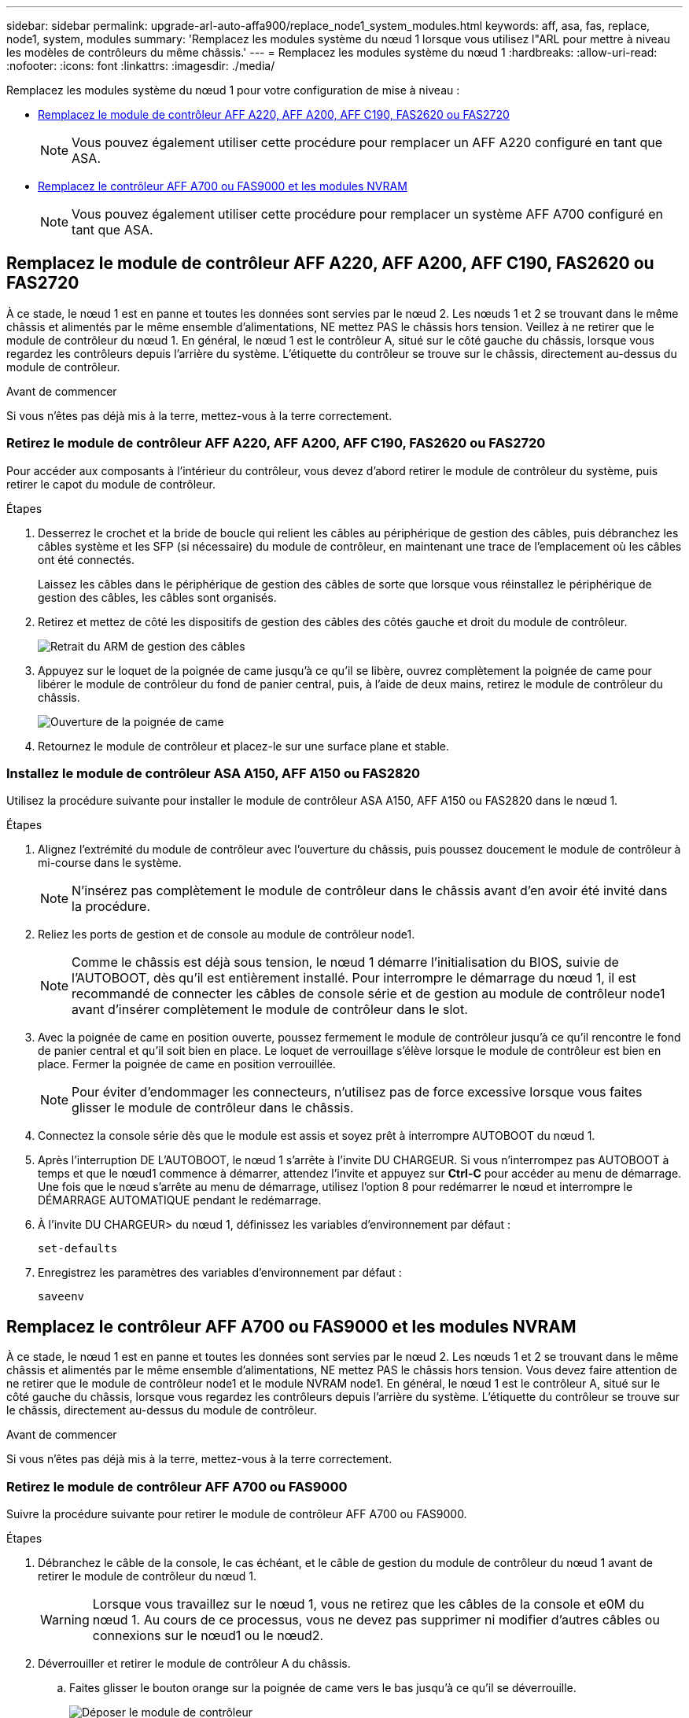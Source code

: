 ---
sidebar: sidebar 
permalink: upgrade-arl-auto-affa900/replace_node1_system_modules.html 
keywords: aff, asa, fas, replace, node1, system, modules 
summary: 'Remplacez les modules système du nœud 1 lorsque vous utilisez l"ARL pour mettre à niveau les modèles de contrôleurs du même châssis.' 
---
= Remplacez les modules système du nœud 1
:hardbreaks:
:allow-uri-read: 
:nofooter: 
:icons: font
:linkattrs: 
:imagesdir: ./media/


[role="lead"]
Remplacez les modules système du nœud 1 pour votre configuration de mise à niveau :

* <<replace_modules,Remplacez le module de contrôleur AFF A220, AFF A200, AFF C190, FAS2620 ou FAS2720>>
+

NOTE: Vous pouvez également utiliser cette procédure pour remplacer un AFF A220 configuré en tant que ASA.

* <<Remplacez le contrôleur AFF A700 ou FAS9000 et les modules NVRAM>>
+

NOTE: Vous pouvez également utiliser cette procédure pour remplacer un système AFF A700 configuré en tant que ASA.





== Remplacez le module de contrôleur AFF A220, AFF A200, AFF C190, FAS2620 ou FAS2720

À ce stade, le nœud 1 est en panne et toutes les données sont servies par le nœud 2. Les nœuds 1 et 2 se trouvant dans le même châssis et alimentés par le même ensemble d'alimentations, NE mettez PAS le châssis hors tension. Veillez à ne retirer que le module de contrôleur du nœud 1. En général, le nœud 1 est le contrôleur A, situé sur le côté gauche du châssis, lorsque vous regardez les contrôleurs depuis l'arrière du système. L'étiquette du contrôleur se trouve sur le châssis, directement au-dessus du module de contrôleur.

.Avant de commencer
Si vous n'êtes pas déjà mis à la terre, mettez-vous à la terre correctement.



=== Retirez le module de contrôleur AFF A220, AFF A200, AFF C190, FAS2620 ou FAS2720

Pour accéder aux composants à l'intérieur du contrôleur, vous devez d'abord retirer le module de contrôleur du système, puis retirer le capot du module de contrôleur.

.Étapes
. Desserrez le crochet et la bride de boucle qui relient les câbles au périphérique de gestion des câbles, puis débranchez les câbles système et les SFP (si nécessaire) du module de contrôleur, en maintenant une trace de l'emplacement où les câbles ont été connectés.
+
Laissez les câbles dans le périphérique de gestion des câbles de sorte que lorsque vous réinstallez le périphérique de gestion des câbles, les câbles sont organisés.

. Retirez et mettez de côté les dispositifs de gestion des câbles des côtés gauche et droit du module de contrôleur.
+
image::../media/drw_25xx_cable_management_arm.png[Retrait du ARM de gestion des câbles]

. Appuyez sur le loquet de la poignée de came jusqu'à ce qu'il se libère, ouvrez complètement la poignée de came pour libérer le module de contrôleur du fond de panier central, puis, à l'aide de deux mains, retirez le module de contrôleur du châssis.
+
image::../media/drw_2240_x_opening_cam_latch.png[Ouverture de la poignée de came]

. Retournez le module de contrôleur et placez-le sur une surface plane et stable.




=== Installez le module de contrôleur ASA A150, AFF A150 ou FAS2820

Utilisez la procédure suivante pour installer le module de contrôleur ASA A150, AFF A150 ou FAS2820 dans le nœud 1.

.Étapes
. Alignez l'extrémité du module de contrôleur avec l'ouverture du châssis, puis poussez doucement le module de contrôleur à mi-course dans le système.
+

NOTE: N'insérez pas complètement le module de contrôleur dans le châssis avant d'en avoir été invité dans la procédure.

. Reliez les ports de gestion et de console au module de contrôleur node1.
+

NOTE: Comme le châssis est déjà sous tension, le nœud 1 démarre l'initialisation du BIOS, suivie de l'AUTOBOOT, dès qu'il est entièrement installé. Pour interrompre le démarrage du nœud 1, il est recommandé de connecter les câbles de console série et de gestion au module de contrôleur node1 avant d'insérer complètement le module de contrôleur dans le slot.

. Avec la poignée de came en position ouverte, poussez fermement le module de contrôleur jusqu'à ce qu'il rencontre le fond de panier central et qu'il soit bien en place. Le loquet de verrouillage s'élève lorsque le module de contrôleur est bien en place. Fermer la poignée de came en position verrouillée.
+

NOTE: Pour éviter d'endommager les connecteurs, n'utilisez pas de force excessive lorsque vous faites glisser le module de contrôleur dans le châssis.

. Connectez la console série dès que le module est assis et soyez prêt à interrompre AUTOBOOT du nœud 1.
. Après l'interruption DE L'AUTOBOOT, le nœud 1 s'arrête à l'invite DU CHARGEUR. Si vous n'interrompez pas AUTOBOOT à temps et que le nœud1 commence à démarrer, attendez l'invite et appuyez sur *Ctrl-C* pour accéder au menu de démarrage. Une fois que le nœud s'arrête au menu de démarrage, utilisez l'option 8 pour redémarrer le nœud et interrompre le DÉMARRAGE AUTOMATIQUE pendant le redémarrage.
. À l'invite DU CHARGEUR> du nœud 1, définissez les variables d'environnement par défaut :
+
`set-defaults`

. Enregistrez les paramètres des variables d'environnement par défaut :
+
`saveenv`





== Remplacez le contrôleur AFF A700 ou FAS9000 et les modules NVRAM

À ce stade, le nœud 1 est en panne et toutes les données sont servies par le nœud 2. Les nœuds 1 et 2 se trouvant dans le même châssis et alimentés par le même ensemble d'alimentations, NE mettez PAS le châssis hors tension. Vous devez faire attention de ne retirer que le module de contrôleur node1 et le module NVRAM node1. En général, le nœud 1 est le contrôleur A, situé sur le côté gauche du châssis, lorsque vous regardez les contrôleurs depuis l'arrière du système. L'étiquette du contrôleur se trouve sur le châssis, directement au-dessus du module de contrôleur.

.Avant de commencer
Si vous n'êtes pas déjà mis à la terre, mettez-vous à la terre correctement.



=== Retirez le module de contrôleur AFF A700 ou FAS9000

Suivre la procédure suivante pour retirer le module de contrôleur AFF A700 ou FAS9000.

.Étapes
. Débranchez le câble de la console, le cas échéant, et le câble de gestion du module de contrôleur du nœud 1 avant de retirer le module de contrôleur du nœud 1.
+

WARNING: Lorsque vous travaillez sur le nœud 1, vous ne retirez que les câbles de la console et e0M du nœud 1. Au cours de ce processus, vous ne devez pas supprimer ni modifier d'autres câbles ou connexions sur le nœud1 ou le nœud2.

. Déverrouiller et retirer le module de contrôleur A du châssis.
+
.. Faites glisser le bouton orange sur la poignée de came vers le bas jusqu'à ce qu'il se déverrouille.
+
image::../media/drw_9500_remove_PCM.png[Déposer le module de contrôleur]

+
[cols="20,80"]
|===


 a| 
image::../media/black_circle_one.png[Numéro un]
| Bouton de déverrouillage de la poignée de came 


 a| 
image::../media/black_circle_two.png[Numéro deux]
| Poignée de came 
|===
.. Faites pivoter la poignée de came de façon à ce qu'elle désengage complètement le module de contrôleur du châssis, puis faites glisser le module de contrôleur hors du châssis.
+
Assurez-vous de prendre en charge la partie inférieure du module de contrôleur lorsque vous le faites glisser hors du châssis.







=== Retirez le module NVRAM AFF A700 ou FAS9000

Utilisez la procédure suivante pour retirer le module NVRAM AFF A700 ou FAS9000.


NOTE: Le module NVRAM AFF A700 ou FAS9000 est situé dans l'emplacement 6 et double la hauteur des autres modules du système.

.Étapes
. Déverrouiller et retirer le module NVRAM du logement 6 du nœud1.
+
.. Appuyer sur le bouton à came numéroté et numéroté.
+
Le bouton de came s'éloigne du châssis.

.. Faites pivoter le loquet de came vers le bas jusqu'à ce qu'il soit en position horizontale.
+
Le module NVRAM se désengage du châssis et se déplace en quelques pouces.

.. Retirez le module NVRAM du châssis en tirant sur les languettes de traction situées sur les côtés de la face du module.
+
image::../media/drw_a900_move-remove_NVRAM_module.png[Retirez le module NVRAM]

+
[cols="20,80"]
|===


 a| 
image::../media/black_circle_one.png[Numéro un]
| Loquet de came d'E/S numéroté et numéroté 


 a| 
image::../media/black_circle_two.png[Numéro deux]
| Loquet d'E/S complètement déverrouillé 
|===






=== Installez les modules de contrôleur et la mémoire NVRAM du système ASA A900, AFF A900 ou FAS9500

Installez les modules de contrôleur et NVRAM du système ASA A900, AFF A900 ou FAS9500 que vous avez reçus pour la mise à niveau sur le nœud 1.

Lors de l'installation, vous devez prendre note des points suivants :

* Déplacez tous les modules de remplissage vides dans les emplacements 6-1 et 6-2 de l'ancien module NVRAM vers le nouveau module NVRAM.
* NE déplacez PAS le périphérique coredump du module NVRAM AFF A700 vers le module NVRAM ASA A900 ou AFF A900.
* Déplacez tous les modules de cache Flash installés dans le module NVRAM FAS9000 vers le module NVRAM FAS9500.


.Avant de commencer
Si vous n'êtes pas déjà mis à la terre, mettez-vous à la terre correctement.



==== Installez le module NVRAM ASA A900, AFF A900 ou FAS9500

Utilisez la procédure suivante pour installer le module NVRAM ASA A900, AFF A900 ou FAS9500 dans le logement 6 du nœud 1.

.Étapes
. Alignez le module NVRAM sur les bords de l'ouverture du châssis dans le logement 6.
. Faites glisser doucement le module NVRAM dans le slot jusqu'à ce que le loquet de came d'E/S numéroté et numéroté commence à s'engager avec la broche de came d'E/S, puis poussez le loquet de came d'E/S jusqu'à ce que le module NVRAM soit en place.
+
image::../media/drw_a900_move-remove_NVRAM_module.png[Installez le module NVRAM]

+
[cols="20,80"]
|===


 a| 
image::../media/black_circle_one.png[Numéro un]
| Loquet de came d'E/S numéroté et numéroté 


 a| 
image::../media/black_circle_two.png[Numéro deux]
| Loquet d'E/S complètement déverrouillé 
|===




==== Installez le module de contrôleur ASA A900, AFF A900 ou FAS9500 sur le nœud 1.

Utilisez la procédure suivante pour installer le module de contrôleur ASA A900, AFA A900 ou FAS9500 dans le nœud 1.

.Étapes
. Alignez l'extrémité du module de contrôleur avec l'ouverture A du châssis, puis poussez doucement le module de contrôleur à mi-course dans le système.
+

NOTE: N'insérez pas complètement le module de contrôleur dans le châssis avant d'en avoir été invité dans la procédure.

. Reliez les ports de gestion et de console au module de contrôleur node1.
+

NOTE: Comme le châssis est déjà sous tension, le nœud 1 démarre l'initialisation du BIOS, suivie de l'AUTOBOOT, dès qu'il est entièrement installé. Pour interrompre le démarrage du nœud 1, il est recommandé de connecter les câbles de console série et de gestion au module de contrôleur node1 avant d'insérer complètement le module de contrôleur dans le slot.

. Poussez fermement le module de contrôleur dans le châssis jusqu'à ce qu'il rencontre le fond de panier central et qu'il soit bien en place.
+
Le loquet de verrouillage s'élève lorsque le module de contrôleur est bien en place.

+

WARNING: Pour éviter d'endommager les connecteurs, n'utilisez pas de force excessive lorsque vous faites glisser le module de contrôleur dans le châssis.

+
image::../media/drw_9500_remove_PCM.png[Installez le module de contrôleur]

+
[cols="20,80"]
|===


 a| 
image::../media/black_circle_one.png[Numéro un]
| Loquet de verrouillage de la poignée de came 


 a| 
image::../media/black_circle_two.png[Numéro deux]
| Poignée de came en position déverrouillée 
|===
. Connectez la console série dès que le module est assis et soyez prêt à interrompre AUTOBOOT du nœud 1.
. Après l'interruption DE L'AUTOBOOT, le nœud 1 s'arrête à l'invite DU CHARGEUR. Si vous n'interrompez pas AUTOBOOT à temps et que le nœud1 commence à démarrer, attendez l'invite et appuyez sur *Ctrl-C* pour accéder au menu de démarrage. Une fois le nœud arrêté dans le menu de démarrage, utilisez l'option `8` Pour redémarrer le nœud et interrompre L'AUTOBOOT pendant le redémarrage.
. À l'invite DU CHARGEUR> du nœud 1, définissez les variables d'environnement par défaut :
+
`set-defaults`

. Enregistrez les paramètres des variables d'environnement par défaut :
+
`saveenv`


